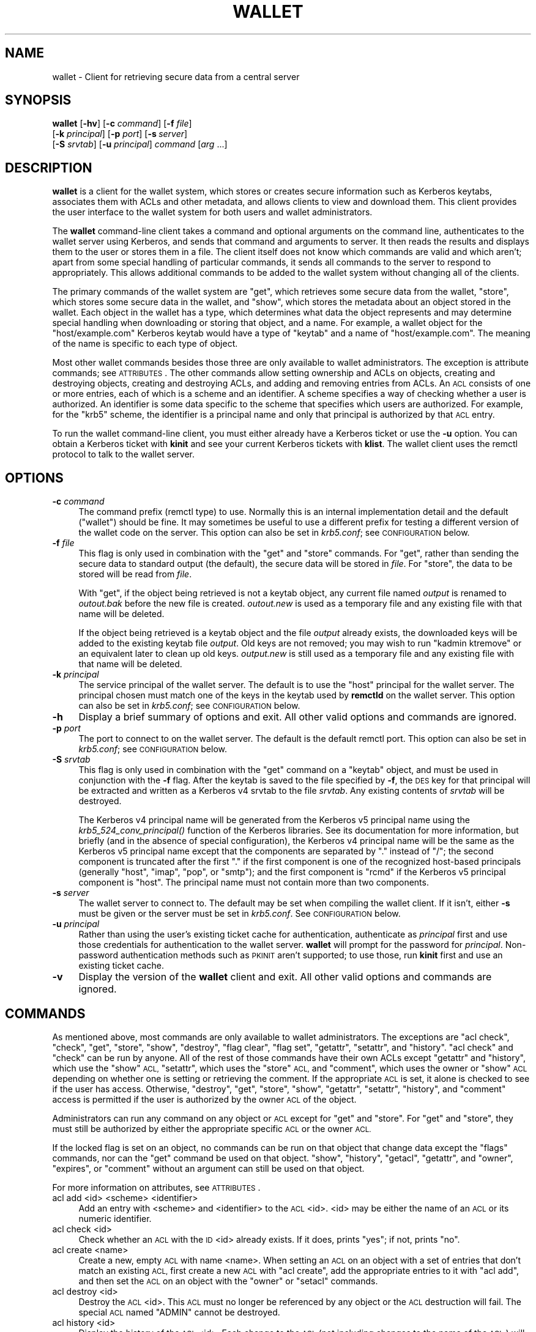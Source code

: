 .\" Automatically generated by Pod::Man 2.27 (Pod::Simple 3.28)
.\"
.\" Standard preamble:
.\" ========================================================================
.de Sp \" Vertical space (when we can't use .PP)
.if t .sp .5v
.if n .sp
..
.de Vb \" Begin verbatim text
.ft CW
.nf
.ne \\$1
..
.de Ve \" End verbatim text
.ft R
.fi
..
.\" Set up some character translations and predefined strings.  \*(-- will
.\" give an unbreakable dash, \*(PI will give pi, \*(L" will give a left
.\" double quote, and \*(R" will give a right double quote.  \*(C+ will
.\" give a nicer C++.  Capital omega is used to do unbreakable dashes and
.\" therefore won't be available.  \*(C` and \*(C' expand to `' in nroff,
.\" nothing in troff, for use with C<>.
.tr \(*W-
.ds C+ C\v'-.1v'\h'-1p'\s-2+\h'-1p'+\s0\v'.1v'\h'-1p'
.ie n \{\
.    ds -- \(*W-
.    ds PI pi
.    if (\n(.H=4u)&(1m=24u) .ds -- \(*W\h'-12u'\(*W\h'-12u'-\" diablo 10 pitch
.    if (\n(.H=4u)&(1m=20u) .ds -- \(*W\h'-12u'\(*W\h'-8u'-\"  diablo 12 pitch
.    ds L" ""
.    ds R" ""
.    ds C` ""
.    ds C' ""
'br\}
.el\{\
.    ds -- \|\(em\|
.    ds PI \(*p
.    ds L" ``
.    ds R" ''
.    ds C`
.    ds C'
'br\}
.\"
.\" Escape single quotes in literal strings from groff's Unicode transform.
.ie \n(.g .ds Aq \(aq
.el       .ds Aq '
.\"
.\" If the F register is turned on, we'll generate index entries on stderr for
.\" titles (.TH), headers (.SH), subsections (.SS), items (.Ip), and index
.\" entries marked with X<> in POD.  Of course, you'll have to process the
.\" output yourself in some meaningful fashion.
.\"
.\" Avoid warning from groff about undefined register 'F'.
.de IX
..
.nr rF 0
.if \n(.g .if rF .nr rF 1
.if (\n(rF:(\n(.g==0)) \{
.    if \nF \{
.        de IX
.        tm Index:\\$1\t\\n%\t"\\$2"
..
.        if !\nF==2 \{
.            nr % 0
.            nr F 2
.        \}
.    \}
.\}
.rr rF
.\"
.\" Accent mark definitions (@(#)ms.acc 1.5 88/02/08 SMI; from UCB 4.2).
.\" Fear.  Run.  Save yourself.  No user-serviceable parts.
.    \" fudge factors for nroff and troff
.if n \{\
.    ds #H 0
.    ds #V .8m
.    ds #F .3m
.    ds #[ \f1
.    ds #] \fP
.\}
.if t \{\
.    ds #H ((1u-(\\\\n(.fu%2u))*.13m)
.    ds #V .6m
.    ds #F 0
.    ds #[ \&
.    ds #] \&
.\}
.    \" simple accents for nroff and troff
.if n \{\
.    ds ' \&
.    ds ` \&
.    ds ^ \&
.    ds , \&
.    ds ~ ~
.    ds /
.\}
.if t \{\
.    ds ' \\k:\h'-(\\n(.wu*8/10-\*(#H)'\'\h"|\\n:u"
.    ds ` \\k:\h'-(\\n(.wu*8/10-\*(#H)'\`\h'|\\n:u'
.    ds ^ \\k:\h'-(\\n(.wu*10/11-\*(#H)'^\h'|\\n:u'
.    ds , \\k:\h'-(\\n(.wu*8/10)',\h'|\\n:u'
.    ds ~ \\k:\h'-(\\n(.wu-\*(#H-.1m)'~\h'|\\n:u'
.    ds / \\k:\h'-(\\n(.wu*8/10-\*(#H)'\z\(sl\h'|\\n:u'
.\}
.    \" troff and (daisy-wheel) nroff accents
.ds : \\k:\h'-(\\n(.wu*8/10-\*(#H+.1m+\*(#F)'\v'-\*(#V'\z.\h'.2m+\*(#F'.\h'|\\n:u'\v'\*(#V'
.ds 8 \h'\*(#H'\(*b\h'-\*(#H'
.ds o \\k:\h'-(\\n(.wu+\w'\(de'u-\*(#H)/2u'\v'-.3n'\*(#[\z\(de\v'.3n'\h'|\\n:u'\*(#]
.ds d- \h'\*(#H'\(pd\h'-\w'~'u'\v'-.25m'\f2\(hy\fP\v'.25m'\h'-\*(#H'
.ds D- D\\k:\h'-\w'D'u'\v'-.11m'\z\(hy\v'.11m'\h'|\\n:u'
.ds th \*(#[\v'.3m'\s+1I\s-1\v'-.3m'\h'-(\w'I'u*2/3)'\s-1o\s+1\*(#]
.ds Th \*(#[\s+2I\s-2\h'-\w'I'u*3/5'\v'-.3m'o\v'.3m'\*(#]
.ds ae a\h'-(\w'a'u*4/10)'e
.ds Ae A\h'-(\w'A'u*4/10)'E
.    \" corrections for vroff
.if v .ds ~ \\k:\h'-(\\n(.wu*9/10-\*(#H)'\s-2\u~\d\s+2\h'|\\n:u'
.if v .ds ^ \\k:\h'-(\\n(.wu*10/11-\*(#H)'\v'-.4m'^\v'.4m'\h'|\\n:u'
.    \" for low resolution devices (crt and lpr)
.if \n(.H>23 .if \n(.V>19 \
\{\
.    ds : e
.    ds 8 ss
.    ds o a
.    ds d- d\h'-1'\(ga
.    ds D- D\h'-1'\(hy
.    ds th \o'bp'
.    ds Th \o'LP'
.    ds ae ae
.    ds Ae AE
.\}
.rm #[ #] #H #V #F C
.\" ========================================================================
.\"
.IX Title "WALLET 1"
.TH WALLET 1 "2014-07-16" "1.1" "wallet"
.\" For nroff, turn off justification.  Always turn off hyphenation; it makes
.\" way too many mistakes in technical documents.
.if n .ad l
.nh
.SH "NAME"
wallet \- Client for retrieving secure data from a central server
.SH "SYNOPSIS"
.IX Header "SYNOPSIS"
\&\fBwallet\fR [\fB\-hv\fR] [\fB\-c\fR \fIcommand\fR] [\fB\-f\fR \fIfile\fR]
    [\fB\-k\fR \fIprincipal\fR] [\fB\-p\fR \fIport\fR] [\fB\-s\fR\ \fIserver\fR]
    [\fB\-S\fR \fIsrvtab\fR] [\fB\-u\fR \fIprincipal\fR] \fIcommand\fR [\fIarg\fR ...]
.SH "DESCRIPTION"
.IX Header "DESCRIPTION"
\&\fBwallet\fR is a client for the wallet system, which stores or creates
secure information such as Kerberos keytabs, associates them with ACLs and
other metadata, and allows clients to view and download them.  This client
provides the user interface to the wallet system for both users and wallet
administrators.
.PP
The \fBwallet\fR command-line client takes a command and optional arguments
on the command line, authenticates to the wallet server using Kerberos,
and sends that command and arguments to server.  It then reads the results
and displays them to the user or stores them in a file.  The client itself
does not know which commands are valid and which aren't; apart from some
special handling of particular commands, it sends all commands to the
server to respond to appropriately.  This allows additional commands to be
added to the wallet system without changing all of the clients.
.PP
The primary commands of the wallet system are \f(CW\*(C`get\*(C'\fR, which retrieves some
secure data from the wallet, \f(CW\*(C`store\*(C'\fR, which stores some secure data in
the wallet, and \f(CW\*(C`show\*(C'\fR, which stores the metadata about an object stored
in the wallet.  Each object in the wallet has a type, which determines
what data the object represents and may determine special handling when
downloading or storing that object, and a name.  For example, a wallet
object for the \f(CW\*(C`host/example.com\*(C'\fR Kerberos keytab would have a type of
\&\f(CW\*(C`keytab\*(C'\fR and a name of \f(CW\*(C`host/example.com\*(C'\fR.  The meaning of the name is
specific to each type of object.
.PP
Most other wallet commands besides those three are only available to
wallet administrators.  The exception is attribute commands; see
\&\s-1ATTRIBUTES\s0.  The other commands allow setting ownership and ACLs on
objects, creating and destroying objects, creating and destroying ACLs,
and adding and removing entries from ACLs.  An \s-1ACL\s0 consists of one or more
entries, each of which is a scheme and an identifier.  A scheme specifies
a way of checking whether a user is authorized.  An identifier is some
data specific to the scheme that specifies which users are authorized.
For example, for the \f(CW\*(C`krb5\*(C'\fR scheme, the identifier is a principal name
and only that principal is authorized by that \s-1ACL\s0 entry.
.PP
To run the wallet command-line client, you must either already have a
Kerberos ticket or use the \fB\-u\fR option.  You can obtain a Kerberos ticket
with \fBkinit\fR and see your current Kerberos tickets with \fBklist\fR.  The
wallet client uses the remctl protocol to talk to the wallet server.
.SH "OPTIONS"
.IX Header "OPTIONS"
.IP "\fB\-c\fR \fIcommand\fR" 4
.IX Item "-c command"
The command prefix (remctl type) to use.  Normally this is an internal
implementation detail and the default (\f(CW\*(C`wallet\*(C'\fR) should be fine.  It may
sometimes be useful to use a different prefix for testing a different
version of the wallet code on the server.  This option can also be set in
\&\fIkrb5.conf\fR; see \s-1CONFIGURATION\s0 below.
.IP "\fB\-f\fR \fIfile\fR" 4
.IX Item "-f file"
This flag is only used in combination with the \f(CW\*(C`get\*(C'\fR and \f(CW\*(C`store\*(C'\fR
commands.  For \f(CW\*(C`get\*(C'\fR, rather than sending the secure data to standard
output (the default), the secure data will be stored in \fIfile\fR.  For
\&\f(CW\*(C`store\*(C'\fR, the data to be stored will be read from \fIfile\fR.
.Sp
With \f(CW\*(C`get\*(C'\fR, if the object being retrieved is not a keytab object, any
current file named \fIoutput\fR is renamed to \fI\fIoutout\fI.bak\fR before the new
file is created.  \fI\fIoutout\fI.new\fR is used as a temporary file and any
existing file with that name will be deleted.
.Sp
If the object being retrieved is a keytab object and the file \fIoutput\fR
already exists, the downloaded keys will be added to the existing keytab
file \fIoutput\fR.  Old keys are not removed; you may wish to run \f(CW\*(C`kadmin
ktremove\*(C'\fR or an equivalent later to clean up old keys.  \fI\fIoutput\fI.new\fR
is still used as a temporary file and any existing file with that name
will be deleted.
.IP "\fB\-k\fR \fIprincipal\fR" 4
.IX Item "-k principal"
The service principal of the wallet server.  The default is to use the
\&\f(CW\*(C`host\*(C'\fR principal for the wallet server.  The principal chosen must match
one of the keys in the keytab used by \fBremctld\fR on the wallet server.
This option can also be set in \fIkrb5.conf\fR; see \s-1CONFIGURATION\s0 below.
.IP "\fB\-h\fR" 4
.IX Item "-h"
Display a brief summary of options and exit.  All other valid options and
commands are ignored.
.IP "\fB\-p\fR \fIport\fR" 4
.IX Item "-p port"
The port to connect to on the wallet server.  The default is the default
remctl port.  This option can also be set in \fIkrb5.conf\fR; see
\&\s-1CONFIGURATION\s0 below.
.IP "\fB\-S\fR \fIsrvtab\fR" 4
.IX Item "-S srvtab"
This flag is only used in combination with the \f(CW\*(C`get\*(C'\fR command on a
\&\f(CW\*(C`keytab\*(C'\fR object, and must be used in conjunction with the \fB\-f\fR flag.
After the keytab is saved to the file specified by \fB\-f\fR, the \s-1DES\s0 key for
that principal will be extracted and written as a Kerberos v4 srvtab to
the file \fIsrvtab\fR.  Any existing contents of \fIsrvtab\fR will be
destroyed.
.Sp
The Kerberos v4 principal name will be generated from the Kerberos v5
principal name using the \fIkrb5_524_conv_principal()\fR function of the
Kerberos libraries.  See its documentation for more information, but
briefly (and in the absence of special configuration), the Kerberos v4
principal name will be the same as the Kerberos v5 principal name except
that the components are separated by \f(CW\*(C`.\*(C'\fR instead of \f(CW\*(C`/\*(C'\fR; the second
component is truncated after the first \f(CW\*(C`.\*(C'\fR if the first component is one
of the recognized host-based principals (generally \f(CW\*(C`host\*(C'\fR, \f(CW\*(C`imap\*(C'\fR,
\&\f(CW\*(C`pop\*(C'\fR, or \f(CW\*(C`smtp\*(C'\fR); and the first component is \f(CW\*(C`rcmd\*(C'\fR if the Kerberos v5
principal component is \f(CW\*(C`host\*(C'\fR.  The principal name must not contain more
than two components.
.IP "\fB\-s\fR \fIserver\fR" 4
.IX Item "-s server"
The wallet server to connect to.  The default may be set when compiling
the wallet client.  If it isn't, either \fB\-s\fR must be given or the server
must be set in \fIkrb5.conf\fR.  See \s-1CONFIGURATION\s0 below.
.IP "\fB\-u\fR \fIprincipal\fR" 4
.IX Item "-u principal"
Rather than using the user's existing ticket cache for authentication,
authenticate as \fIprincipal\fR first and use those credentials for
authentication to the wallet server.  \fBwallet\fR will prompt for the
password for \fIprincipal\fR.  Non-password authentication methods such as
\&\s-1PKINIT\s0 aren't supported; to use those, run \fBkinit\fR first and use an
existing ticket cache.
.IP "\fB\-v\fR" 4
.IX Item "-v"
Display the version of the \fBwallet\fR client and exit.  All other valid
options and commands are ignored.
.SH "COMMANDS"
.IX Header "COMMANDS"
As mentioned above, most commands are only available to wallet
administrators.  The exceptions are \f(CW\*(C`acl check\*(C'\fR, \f(CW\*(C`check\*(C'\fR, \f(CW\*(C`get\*(C'\fR,
\&\f(CW\*(C`store\*(C'\fR, \f(CW\*(C`show\*(C'\fR, \f(CW\*(C`destroy\*(C'\fR, \f(CW\*(C`flag clear\*(C'\fR, \f(CW\*(C`flag set\*(C'\fR, \f(CW\*(C`getattr\*(C'\fR,
\&\f(CW\*(C`setattr\*(C'\fR, and \f(CW\*(C`history\*(C'\fR.  \f(CW\*(C`acl check\*(C'\fR and \f(CW\*(C`check\*(C'\fR can be run by
anyone.  All of the rest of those commands have their own ACLs except
\&\f(CW\*(C`getattr\*(C'\fR and \f(CW\*(C`history\*(C'\fR, which use the \f(CW\*(C`show\*(C'\fR \s-1ACL, \s0\f(CW\*(C`setattr\*(C'\fR, which
uses the \f(CW\*(C`store\*(C'\fR \s-1ACL,\s0 and \f(CW\*(C`comment\*(C'\fR, which uses the owner or \f(CW\*(C`show\*(C'\fR \s-1ACL\s0
depending on whether one is setting or retrieving the comment.  If the
appropriate \s-1ACL\s0 is set, it alone is checked to see if the user has access.
Otherwise, \f(CW\*(C`destroy\*(C'\fR, \f(CW\*(C`get\*(C'\fR, \f(CW\*(C`store\*(C'\fR, \f(CW\*(C`show\*(C'\fR, \f(CW\*(C`getattr\*(C'\fR, \f(CW\*(C`setattr\*(C'\fR,
\&\f(CW\*(C`history\*(C'\fR, and \f(CW\*(C`comment\*(C'\fR access is permitted if the user is authorized
by the owner \s-1ACL\s0 of the object.
.PP
Administrators can run any command on any object or \s-1ACL\s0 except for \f(CW\*(C`get\*(C'\fR
and \f(CW\*(C`store\*(C'\fR.  For \f(CW\*(C`get\*(C'\fR and \f(CW\*(C`store\*(C'\fR, they must still be authorized by
either the appropriate specific \s-1ACL\s0 or the owner \s-1ACL.\s0
.PP
If the locked flag is set on an object, no commands can be run on that
object that change data except the \f(CW\*(C`flags\*(C'\fR commands, nor can the \f(CW\*(C`get\*(C'\fR
command be used on that object.  \f(CW\*(C`show\*(C'\fR, \f(CW\*(C`history\*(C'\fR, \f(CW\*(C`getacl\*(C'\fR,
\&\f(CW\*(C`getattr\*(C'\fR, and \f(CW\*(C`owner\*(C'\fR, \f(CW\*(C`expires\*(C'\fR, or \f(CW\*(C`comment\*(C'\fR without an argument
can still be used on that object.
.PP
For more information on attributes, see \s-1ATTRIBUTES\s0.
.IP "acl add <id> <scheme> <identifier>" 4
.IX Item "acl add <id> <scheme> <identifier>"
Add an entry with <scheme> and <identifier> to the \s-1ACL\s0 <id>.  <id> may be
either the name of an \s-1ACL\s0 or its numeric identifier.
.IP "acl check <id>" 4
.IX Item "acl check <id>"
Check whether an \s-1ACL\s0 with the \s-1ID\s0 <id> already exists.  If it does, prints
\&\f(CW\*(C`yes\*(C'\fR; if not, prints \f(CW\*(C`no\*(C'\fR.
.IP "acl create <name>" 4
.IX Item "acl create <name>"
Create a new, empty \s-1ACL\s0 with name <name>.  When setting an \s-1ACL\s0 on an
object with a set of entries that don't match an existing \s-1ACL,\s0 first
create a new \s-1ACL\s0 with \f(CW\*(C`acl create\*(C'\fR, add the appropriate entries to it
with \f(CW\*(C`acl add\*(C'\fR, and then set the \s-1ACL\s0 on an object with the \f(CW\*(C`owner\*(C'\fR or
\&\f(CW\*(C`setacl\*(C'\fR commands.
.IP "acl destroy <id>" 4
.IX Item "acl destroy <id>"
Destroy the \s-1ACL\s0 <id>.  This \s-1ACL\s0 must no longer be referenced by any object
or the \s-1ACL\s0 destruction will fail.  The special \s-1ACL\s0 named \f(CW\*(C`ADMIN\*(C'\fR cannot
be destroyed.
.IP "acl history <id>" 4
.IX Item "acl history <id>"
Display the history of the \s-1ACL\s0 <id>.  Each change to the \s-1ACL \s0(not
including changes to the name of the \s-1ACL\s0) will be represented by two
lines.  The first line will have a timestamp of the change followed by a
description of the change, and the second line will give the user who made
the change and the host from which the change was made.
.IP "acl remove <id> <scheme> <identifier>" 4
.IX Item "acl remove <id> <scheme> <identifier>"
Remove the entry with <scheme> and <identifier> from the \s-1ACL\s0 <id>.  <id>
may be either the name of an \s-1ACL\s0 or its numeric identifier.  The last
entry in the special \s-1ACL \s0\f(CW\*(C`ADMIN\*(C'\fR cannot be removed to protect against
accidental lockout, but administrators can remove themselves from the
\&\f(CW\*(C`ADMIN\*(C'\fR \s-1ACL\s0 and can leave only a non-functioning entry on the \s-1ACL. \s0 Use
caution when removing entries from the \f(CW\*(C`ADMIN\*(C'\fR \s-1ACL.\s0
.IP "acl rename <id> <name>" 4
.IX Item "acl rename <id> <name>"
Renames the \s-1ACL\s0 identified by <id> to <name>.  This changes the
human-readable name, not the underlying numeric \s-1ID,\s0 so the \s-1ACL\s0's
associations with objects will be unchanged.  The \f(CW\*(C`ADMIN\*(C'\fR \s-1ACL\s0 may not be
renamed.  <id> may be either the current name or the numeric \s-1ID. \s0 <name>
must not be all-numeric.  To rename an \s-1ACL,\s0 the current user must be
authorized by the \f(CW\*(C`ADMIN\*(C'\fR \s-1ACL.\s0
.IP "acl show <id>" 4
.IX Item "acl show <id>"
Display the name, numeric \s-1ID,\s0 and entries of the \s-1ACL\s0 <id>.
.IP "autocreate <type> <name>" 4
.IX Item "autocreate <type> <name>"
Create a new object of type <type> with name <name>.  The user must be
listed in the default \s-1ACL\s0 for an object with that type and name, and the
object will be created with that default \s-1ACL\s0 set as the object owner.
.Sp
Normally, there's no need to run this command directly.  It's
automatically run when trying to get or store an object that doesn't
already exist.
.IP "check <type> <name>" 4
.IX Item "check <type> <name>"
Check whether an object of type <type> and name <name> already exists.  If
it does, prints \f(CW\*(C`yes\*(C'\fR; if not, prints \f(CW\*(C`no\*(C'\fR.
.IP "comment <type> <name> [<comment>]" 4
.IX Item "comment <type> <name> [<comment>]"
If <comment> is not given, displays the current comment for the object
identified by <type> and <name>, or \f(CW\*(C`No comment set\*(C'\fR if none is set.
.Sp
If <comment> is given, sets the comment on the object identified by
<type> and <name> to <comment>.  If <comment> is the empty string, clears
the comment.
.IP "create <type> <name>" 4
.IX Item "create <type> <name>"
Create a new object of type <type> with name <name>.  With some backends,
this will trigger creation of an entry in an external system as well.
The new object will have no ACLs and no owner set, so usually the
administrator will want to then set an owner with \f(CW\*(C`owner\*(C'\fR so that the
object will be usable.
.IP "destroy <type> <name>" 4
.IX Item "destroy <type> <name>"
Destroy the object identified by <type> and <name>.  With some backends,
this will trigger destruction of an object in an external system as well.
.IP "expires <type> <name> [<expires>]" 4
.IX Item "expires <type> <name> [<expires>]"
If <expires> is not given, displays the current expiration of the object
identified by <type> and <name>, or \f(CW\*(C`No expiration set\*(C'\fR if none is set.
The expiration will be displayed in seconds since epoch.
.Sp
If <expires> is given, sets the expiration on the object identified by
<type> and <name> to that date (and optionally time).  <expires> must be
in some format that can be parsed by the Perl Date::Parse module.  Most
common formats are supported; if in doubt, use \f(CW\*(C`YYYY\-MM\-DD HH:MM:SS\*(C'\fR.  If
<expires> is the empty string, clears the expiration of the object.
.Sp
Currently, the expiration of an object is not used.
.IP "flag clear <type> <name> <flag>" 4
.IX Item "flag clear <type> <name> <flag>"
Clears the flag <flag> on the object identified by <type> and <name>.
.IP "flag set <type> <name> <flag>" 4
.IX Item "flag set <type> <name> <flag>"
Sets the flag <flag> on the object identified by <type> and <name>.
Recognized flags are \f(CW\*(C`locked\*(C'\fR, which prevents all further actions on that
object until the flag is cleared, and \f(CW\*(C`unchanging\*(C'\fR, which tells the object
backend to not generate new data on get but instead return the same data as
previously returned.  The \f(CW\*(C`unchanging\*(C'\fR flag is not meaningful for objects
that do not generate new data on the fly.
.IP "get <type> <name>" 4
.IX Item "get <type> <name>"
Prints to standard output the data associated with the object identified
by <type> and <name>, or stores it in a file if the \fB\-f\fR option was
given.  This may trigger generation of new data and invalidate old data
for that object depending on the object type.
.Sp
If an object with type <type> and name <name> does not already exist when
this command is issued (as checked with the check interface), \fBwallet\fR
will attempt to automatically create it (using autocreate).
.IP "getacl <type> <name> <acl>" 4
.IX Item "getacl <type> <name> <acl>"
Prints the \s-1ACL\s0 <acl>, which must be one of \f(CW\*(C`get\*(C'\fR, \f(CW\*(C`store\*(C'\fR, \f(CW\*(C`show\*(C'\fR,
\&\f(CW\*(C`destroy\*(C'\fR, or \f(CW\*(C`flags\*(C'\fR, for the object identified by <type> and <name>.
Prints \f(CW\*(C`No ACL set\*(C'\fR if that \s-1ACL\s0 isn't set on that object.  Remember that
if the \f(CW\*(C`get\*(C'\fR, \f(CW\*(C`store\*(C'\fR, or \f(CW\*(C`show\*(C'\fR ACLs aren't set, authorization falls
back to checking the owner \s-1ACL. \s0 See the \f(CW\*(C`owner\*(C'\fR command for displaying
or setting it.
.IP "getattr <type> <name> <attr>" 4
.IX Item "getattr <type> <name> <attr>"
Prints the object attribute <attr> for the object identified by <type> and
<name>.  Attributes are used to store backend-specific information for a
particular object type, and <attr> must be an attribute type known to the
underlying object implementation.  The attribute values, if any, are
printed one per line.  If the attribute is not set on this object, nothing
is printed.
.IP "history <type> <name>" 4
.IX Item "history <type> <name>"
Displays the history for the object identified by <type> and <name>.
This human-readable output will have two lines for each action that
changes the object, plus for any get action.  The first line has the
timestamp of the action and the action, and the second line gives the user
who performed the action and the host from which they performed it.
.IP "owner <type> <name> [<owner>]" 4
.IX Item "owner <type> <name> [<owner>]"
If <owner> is not given, displays the current owner \s-1ACL\s0 of the object
identified by <type> and <name>, or \f(CW\*(C`No owner set\*(C'\fR if none is set.  The
result will be the name of an \s-1ACL.\s0
.Sp
If <owner> is given, sets the owner of the object identified by <type> and
<name> to <owner>.  If <owner> is the empty string, clears the owner of
the object.
.IP "setacl <type> <name> <acl> <id>" 4
.IX Item "setacl <type> <name> <acl> <id>"
Sets the \s-1ACL\s0 <acl>, which must be one of \f(CW\*(C`get\*(C'\fR, \f(CW\*(C`store\*(C'\fR, \f(CW\*(C`show\*(C'\fR,
\&\f(CW\*(C`destroy\*(C'\fR, or \f(CW\*(C`flags\*(C'\fR, to <id> on the object identified by <type> and
<name>.  If <id> is the empty string, clears that \s-1ACL\s0 on the object.
.IP "setattr <type> <name> <attr> <value> [<value> ...]" 4
.IX Item "setattr <type> <name> <attr> <value> [<value> ...]"
Sets the object attribute <attr> for the object identified by <type> and
<name>.  Attributes are used to store backend-specific information for a
particular object type, and <attr> must be an attribute type known to the
underlying object implementation.  To clear the attribute for this object,
pass in a <value> of the empty string (\f(CW\*(Aq\*(Aq\fR).
.IP "show <type> <name>" 4
.IX Item "show <type> <name>"
Displays the current object metadata for the object identified by <type>
and <name>.  This human-readable output will show the object type and
name, the owner, any specific ACLs set on the object, the expiration if
any, and the user, remote host, and time when the object was created, last
stored, and last downloaded.
.IP "store <type> <name> [<data>]" 4
.IX Item "store <type> <name> [<data>]"
Stores <data> for the object identified by <type> and <name> for later
retrieval with \f(CW\*(C`get\*(C'\fR.  Not all object types support this.  If <data> is
not specified on the command line, it will be read from the file specified
with \fB\-f\fR (if given) or from standard input.
.Sp
If an object with type <type> and name <name> does not already exist when
this command is issued (as checked with the check interface), \fBwallet\fR
will attempt to automatically create it (using autocreate).
.SH "ATTRIBUTES"
.IX Header "ATTRIBUTES"
Object attributes store additional properties and configuration
information for objects stored in the wallet.  They are displayed as part
of the object data with \f(CW\*(C`show\*(C'\fR, retrieved with \f(CW\*(C`getattr\*(C'\fR, and set with
\&\f(CW\*(C`setattr\*(C'\fR.
.SS "Keytab Attributes"
.IX Subsection "Keytab Attributes"
Keytab objects support the following attributes:
.IP "enctypes" 4
.IX Item "enctypes"
Restricts the generated keytab to a specific set of encryption types.  The
values of this attribute must be enctype strings recognized by Kerberos
(strings like \f(CW\*(C`aes256\-cts\-hmac\-sha1\-96\*(C'\fR or \f(CW\*(C`des\-cbc\-crc\*(C'\fR).  Note that
the salt should not be included; since the salt is irrelevant for keytab
keys, it will always be set to \f(CW\*(C`normal\*(C'\fR by the wallet.
.Sp
If this attribute is set, the specified enctype list will be passed to ktadd
when \fIget()\fR is called for that keytab.  If it is not set, the default set in
the \s-1KDC\s0 will be used.
.Sp
This attribute is ignored if the \f(CW\*(C`unchanging\*(C'\fR flag is set on a keytab.
Keytabs retrieved with \f(CW\*(C`unchanging\*(C'\fR set will contain all keys present in
the \s-1KDC\s0 for that Kerberos principal and therefore may contain different
enctypes than those requested by this attribute.
.SH "CONFIGURATION"
.IX Header "CONFIGURATION"
\&\fBwallet\fR can optionally be configured in the system \fIkrb5.conf\fR.  It
will read the default \fIkrb5.conf\fR file for the Kerberos libraries with
which it was compiled.  To set an option, put the option in the
[appdefaults] section.  \fBwallet\fR will look for options either at the top
level of the [appdefaults] section or in a subsection named \f(CW\*(C`wallet\*(C'\fR.
For example, the following fragment of a \fIkrb5.conf\fR file would set the
default port to 4373 and the default server to \f(CW\*(C`wallet.example.org\*(C'\fR.
.PP
.Vb 5
\&    [appdefaults]
\&        wallet_port = 4373
\&        wallet = {
\&            wallet_server = wallet.example.org
\&        }
.Ve
.PP
The supported options are:
.IP "wallet_principal" 4
.IX Item "wallet_principal"
The service principal of the wallet server.  The default is to use the
\&\f(CW\*(C`host\*(C'\fR principal for the wallet server.  The principal chosen must match
one of the keys in the keytab used by \fBremctld\fR on the wallet server.
The \fB\-k\fR command-line option overrides this setting.
.IP "wallet_port" 4
.IX Item "wallet_port"
The port to connect to on the wallet server.  The default is the default
remctl port.  The \fB\-p\fR command-line option overrides this setting.
.IP "wallet_server" 4
.IX Item "wallet_server"
The wallet server to connect to.  The \fB\-s\fR command-line option overrides
this setting.  The default may be set when compiling the wallet client.
If it isn't, either \fB\-s\fR must be given or this parameter must be present
in in \fIkrb5.conf\fR.
.IP "wallet_type" 4
.IX Item "wallet_type"
The command prefix (remctl type) to use.  Normally this is an internal
implementation detail and the default (\f(CW\*(C`wallet\*(C'\fR) should be fine.  It may
sometimes be useful to use a different prefix for testing a different
version of the wallet code on the server.  The \fB\-c\fR command-line option
overrides this setting.
.SH "AUTHOR"
.IX Header "AUTHOR"
Russ Allbery <eagle@eyrie.org>
.SH "COPYRIGHT AND LICENSE"
.IX Header "COPYRIGHT AND LICENSE"
Copyright 2007, 2008, 2010, 2011, 2012, 2013 The Board of Trustees of the
Leland Stanford Junior University
.PP
Copying and distribution of this file, with or without modification, are
permitted in any medium without royalty provided the copyright notice and
this notice are preserved.  This file is offered as-is, without any
warranty.
.SH "SEE ALSO"
.IX Header "SEE ALSO"
\&\fIkadmin\fR\|(8), \fIkinit\fR\|(1), \fIkrb5.conf\fR\|(5), \fIremctl\fR\|(1), \fIremctld\fR\|(8)
.PP
This program is part of the wallet system.  The current version is available
from <http://www.eyrie.org/~eagle/software/wallet/>.
.PP
\&\fBwallet\fR uses the remctl protocol.  For more information about remctl,
see <http://www.eyrie.org/~eagle/software/remctl/>.
